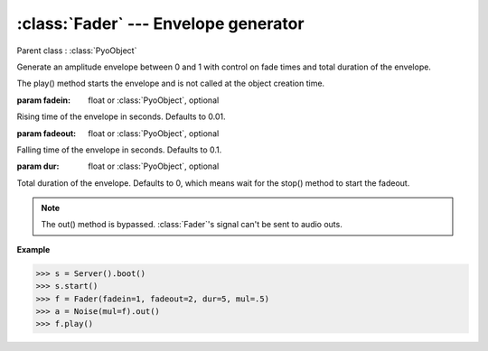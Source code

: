 :class:`Fader` --- Envelope generator
=====================================

.. class:: Fader(fadein=0.01, fadeout=0.1, dur=0, mul=1, add=0)

    Parent class : :class:`PyoObject`

    Generate an amplitude envelope between 0 and 1 with control on fade times and total duration of the envelope.
    
    The play() method starts the envelope and is not called at the object creation time.

    :param fadein: float or :class:`PyoObject`, optional
    
    Rising time of the envelope in seconds. Defaults to 0.01.
    
    :param fadeout: float or :class:`PyoObject`, optional
    
    Falling time of the envelope in seconds. Defaults to 0.1.
    
    :param dur: float or :class:`PyoObject`, optional
    
    Total duration of the envelope. Defaults to 0, which means wait for the stop() method to start the fadeout.

.. method:: Fader.play()

    Start processing without sending samples to the output. Triggers the envelope.
        
.. method:: Fader.stop()
    
    Stop processing. Triggers the envelope's fadeout if `dur` is set to 0.
 
.. method:: Fader.setFadein(x)

    Replace the *fadein* attribute.

    :param x: float or :class:`PyoObject`
    
.. method:: Fader.setFadeout(x)

    Replace the *fadeout* attribute.

    :param x: float or :class:`PyoObject`
    
.. method:: Fader.setDur(x)

    Replace the *dur* attribute.

    :param x: float or :class:`PyoObject`

.. note::

    The out() method is bypassed. :class:`Fader`'s signal can't be sent to audio outs.
    
.. attribute:: Fader.fadein

    float or :class:`PyoObject`. Rising time of the envelope in seconds.

.. attribute:: Fader.fadeout

    float or :class:`PyoObject`. Falling time of the envelope in seconds.

.. attribute:: Fader.dur

    float or :class:`PyoObject`. Total duration of the envelope.

**Example**

>>> s = Server().boot()
>>> s.start()
>>> f = Fader(fadein=1, fadeout=2, dur=5, mul=.5)
>>> a = Noise(mul=f).out()
>>> f.play()
